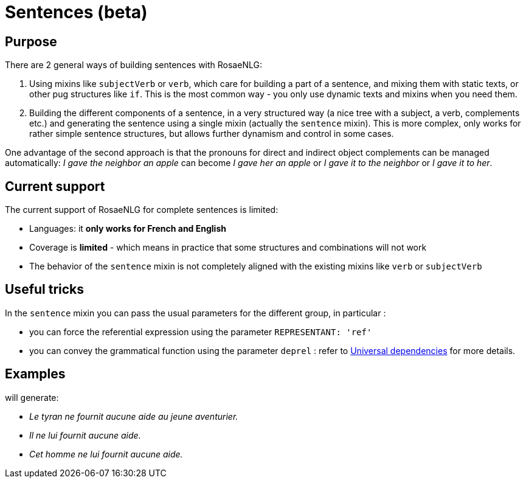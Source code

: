 // Copyright 2023 Ludan Stoecklé
// SPDX-License-Identifier: CC-BY-4.0
= Sentences (beta)

== Purpose

There are 2 general ways of building sentences with RosaeNLG:

. Using mixins like `subjectVerb` or `verb`, which care for building a part of a sentence, and mixing them with static texts, or other pug structures like `if`. This is the most common way - you only use dynamic texts and mixins when you need them.
. Building the different components of a sentence, in a very structured way (a nice tree with a subject, a verb, complements etc.) and generating the sentence using a single mixin (actually the `sentence` mixin). This is more complex, only works for rather simple sentence structures, but allows further dynamism and control in some cases.

One advantage of the second approach is that the pronouns for direct and indirect object complements can be managed automatically: _I gave the neighbor an apple_ can become _I gave her an apple_ or _I gave it to the neighbor_ or _I gave it to her_.

== Current support

The current support of RosaeNLG for complete sentences is limited: 

* Languages: it *only works for French and English*
* Coverage is *limited* - which means in practice that some structures and combinations will not work
* The behavior of the `sentence` mixin is not completely aligned with the existing mixins like `verb` or `subjectVerb`

== Useful tricks

In the `sentence` mixin you can pass the usual parameters for the different group, in particular :

* you can force the referential expression using the parameter `REPRESENTANT: 'ref'`
* you can convey the grammatical function using the parameter `deprel` : refer to https://universaldependencies.org/u/dep/index.html[Universal dependencies] for more details.

== Examples

++++
<script>
spawnEditor('fr_FR', 
`
- const SUJET_TYRAN = {};
mixin SUJET_TYRAN_ref(obj, params)
  | le tyran
  - setRefNumber(SUJET_TYRAN, 'S');
  - setRefGender(SUJET_TYRAN, 'tyran');
- SUJET_TYRAN.ref = SUJET_TYRAN_ref;

mixin SUJET_TYRAN_refexpr(obj, params)
  if params.deprel === 'subj'
    | il
  else
    | cet homme
- SUJET_TYRAN.refexpr = SUJET_TYRAN_refexpr;

- const COD_AIDE = {};
mixin COD_AIDE_ref(obj, params)
  | aucune aide
  - setRefGender(COD_AIDE, 'F');
  - setRefNumber(COD_AIDE, 'S');
- COD_AIDE.ref = COD_AIDE_ref;

- const COI_AVENTURIER = {};
mixin COI_AVENTURIER_ref(obj, params)
  | le jeune aventurier
  - setRefGender(COI_AVENTURIER, 'aventurier');
  - setRefNumber(COI_AVENTURIER, 'S');
- COI_AVENTURIER.ref = COI_AVENTURIER_ref;

-
  const sentenceTyran = {
    subjectGroup: {
      subject: SUJET_TYRAN,
      params : { deprel: 'subj' }
    },
    negative: true,
    negativeAdverb: '',
    verbalGroup: {
      verb: 'fournir',
      tense: 'PRESENT',
      aux:'AVOIR',
    },
    objGroups: [
      {
        type: 'DIRECT',
        obj: COD_AIDE,
        params : { REPRESENTANT: 'ref' }
      },
      {
        type: 'INDIRECT',
        preposition: 'à',
        obj: COI_AVENTURIER,
      },
    ]
  };

p
  | #[+sentence(sentenceTyran)]. 
  | #[+sentence(sentenceTyran)].
  -
    sentenceTyran.subjectGroup.params = {};
  | #[+sentence(sentenceTyran)].
`, 'Le tyran ne fournit aucune aide au jeune aventurier. Il ne lui fournit aucune aide. Cet homme ne lui fournit aucune aide.'
);
</script>
++++
will generate:

* _Le tyran ne fournit aucune aide au jeune aventurier._
* _Il ne lui fournit aucune aide._
* _Cet homme ne lui fournit aucune aide._